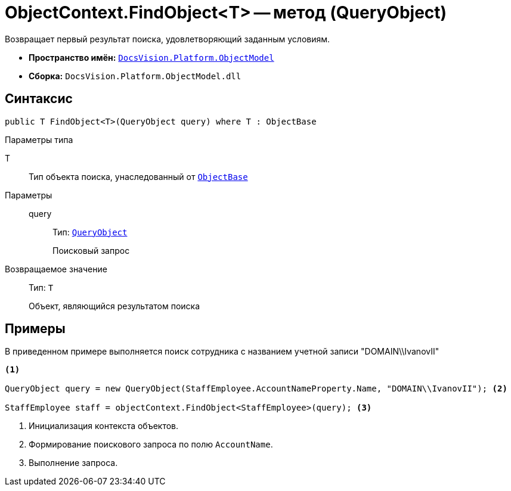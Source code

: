 = ObjectContext.FindObject<T> -- метод (QueryObject)

Возвращает первый результат поиска, удовлетворяющий заданным условиям.

* *Пространство имён:* `xref:api/DocsVision/Platform/ObjectModel/ObjectModel_NS.adoc[DocsVision.Platform.ObjectModel]`
* *Сборка:* `DocsVision.Platform.ObjectModel.dll`

== Синтаксис

[source,csharp]
----
public T FindObject<T>(QueryObject query) where T : ObjectBase
----

Параметры типа

T::
Тип объекта поиска, унаследованный от `xref:api/DocsVision/Platform/ObjectModel/ObjectBase_CL.adoc[ObjectBase]`

Параметры::
query:::
Тип: `xref:api/DocsVision/Platform/ObjectModel/Search/QueryObject_CL.adoc[QueryObject]`
+
Поисковый запрос

Возвращаемое значение::
Тип: `T`
+
Объект, являющийся результатом поиска

== Примеры

В приведенном примере выполняется поиск сотрудника с названием учетной записи "DOMAIN\\IvanovII"

[source,csharp]
----
<.>

QueryObject query = new QueryObject(StaffEmployee.AccountNameProperty.Name, "DOMAIN\\IvanovII"); <.>

StaffEmployee staff = objectContext.FindObject<StaffEmployee>(query); <.>
----
<.> Инициализация контекста объектов.
<.> Формирование поискового запроса по полю `AccountName`.
<.> Выполнение запроса.
